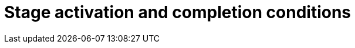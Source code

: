 [id='case-management-stage-activation-and-completion-conditions-proc']
= Stage activation and completion conditions